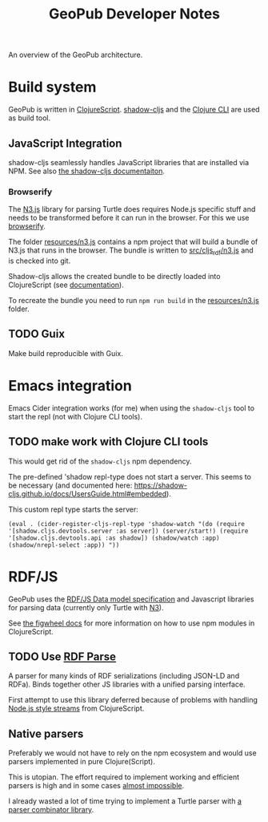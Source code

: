 #+TITLE: GeoPub Developer Notes

An overview of the GeoPub architecture.

* Build system

GeoPub is written in [[https://clojurescript.org/][ClojureScript]]. [[http://shadow-cljs.org/][shadow-cljs]] and the [[https://clojure.org/guides/deps_and_cli][Clojure CLI]] are used as build tool.

** JavaScript Integration

shadow-cljs seamlessly handles JavaScript libraries that are installed via NPM. See also [[https://shadow-cljs.github.io/docs/UsersGuide.html#js-deps][the shadow-cljs documentaiton]].

*** Browserify

The [[https://github.com/rdfjs/N3.js][N3.js]] library for parsing Turtle does requires Node.js specific stuff and needs to be transformed before it can run in the browser. For this we use [[http://browserify.org/][browserify]].

The folder [[../resources/n3.js][resources/n3.js]] contains a npm project that will build a bundle of N3.js that runs in the browser. The bundle is written to [[../src/cljs_rdf/n3.js][src/cljs_rdf/n3.js]] and is checked into git.

Shadow-cljs allows the created bundle to be directly loaded into ClojureScript (see [[https://shadow-cljs.github.io/docs/UsersGuide.html#classpath-js][documentation]]).

To recreate the bundle you need to run ~npm run build~ in the [[../resources/n3.js][resources/n3.js]] folder.


** TODO Guix

Make build reproducible with Guix.
* Emacs integration

Emacs Cider integration works (for me) when using the ~shadow-cljs~ tool to
start the repl (not with Clojure CLI tools).

** TODO make work with Clojure CLI tools

This would get rid of the ~shadow-cljs~ npm dependency.

The pre-defined 'shadow repl-type does not start a server. This seems to be
necessary (and documented here:
https://shadow-cljs.github.io/docs/UsersGuide.html#embedded).

This custom repl type starts the server:

#+BEGIN_SRC elisp
(eval . (cider-register-cljs-repl-type 'shadow-watch "(do (require '[shadow.cljs.devtools.server :as server]) (server/start!) (require '[shadow.cljs.devtools.api :as shadow]) (shadow/watch :app) (shadow/nrepl-select :app)) "))
#+END_SRC

* RDF/JS

GeoPub uses the [[http://rdf.js.org/data-model-spec/][RDF/JS Data model specification]] and Javascript libraries for parsing data (currently only Turtle with [[https://github.com/rdfjs/N3.js][N3]]).

See [[https://figwheel.org/docs/npm.html][the figwheel docs]] for more information on how to use npm modules in ClojureScript.

** TODO Use [[https://github.com/rubensworks/rdf-parse.js][RDF Parse]]

A parser for many kinds of RDF serializations (including JSON-LD and RDFa). Binds together other JS libraries with a unified parsing interface.

First attempt to use this library deferred because of problems with handling [[https://nodejs.org/api/stream.html#stream_class_stream_readable][Node.js style streams]] from ClojureScript.

** Native parsers

Preferably we would not have to rely on the npm ecosystem and would use parsers implemented in pure Clojure(Script).

This is utopian. The effort required to implement working and efficient parsers is high and in some cases [[https://json-ld.org/spec/REC/json-ld-api/20140116/][almost impossible]].

I already wasted a lot of time trying to implement a Turtle parser with [[https://github.com/rm-hull/jasentaa][a parser combinator library]].
